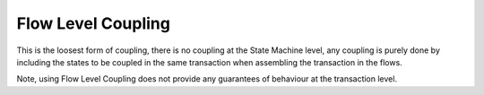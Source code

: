 -------------------
Flow Level Coupling
-------------------

This is the loosest form of coupling, there is no coupling at the State Machine level, any coupling is purely done by including the states to be coupled in the same transaction when assembling the transaction in the flows.

Note, using Flow Level Coupling does not provide any guarantees of behaviour at the transaction level.

